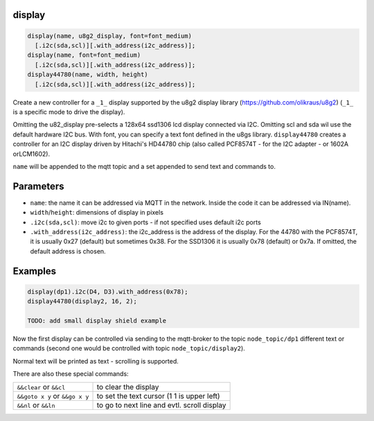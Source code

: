 display
=======

..  code-block:: cpp

  display(name, u8g2_display, font=font_medium)
    [.i2c(sda,scl)][.with_address(i2c_address)];
  display(name, font=font_medium)
    [.i2c(sda,scl)][.with_address(i2c_address)];
  display44780(name, width, height)
    [.i2c(sda,scl)][.with_address(i2c_address)];


Create a new controller for a ``_1_`` display supported by the u8g2 display library
(https://github.com/olikraus/u8g2) (``_1_`` is a specific mode to drive
the display).

Omitting the u82_display pre-selects a 128x64 ssd1306 lcd display connected via
I2C. Omitting scl and sda wil use the default hardware I2C bus.
With font, you can specify a text font defined in the u8gs library.
``display44780`` creates a controller for an I2C display driven by Hitachi's 
HD44780 chip (also called PCF8574T - for the I2C adapter - or 1602A orLCM1602).

``name`` will be appended to the mqtt topic and a set appended to
send text and commands to.

Parameters
==========

- ``name``: the name it can be addressed via MQTT in the network. Inside the code
  it can be addressed via IN(name).

- ``width``/``height``: dimensions of display in pixels
- ``.i2c(sda,scl)``: move i2c to given ports - if not specified uses default 
  i2c ports
- ``.with_address(i2c_address)``: the i2c_address is the address of the display.
  For the 44780 with the PCF8574T, it is usually 0x27 (default) but sometimes
  0x38. For the SSD1306 it is usually 0x78 (default) or 0x7a.
  If omitted, the default address is chosen.


Examples
========

..  code-block:: cpp

    display(dp1).i2c(D4, D3).with_address(0x78);
    display44780(display2, 16, 2);

    TODO: add small display shield example

Now the first display can be controlled via sending to the mqtt-broker
to the topic ``node_topic/dp1`` different text or commands (second one
would be controlled with topic ``node_topic/display2``).

Normal text will be printed as text - scrolling is supported.

There are also these special commands:

+--------------------------------+---------------------------------------------+
| ``&&clear`` or ``&&cl``        | to clear the display                        |
+--------------------------------+---------------------------------------------+
| ``&&goto x y`` or ``&&go x y`` | to set the text cursor (1 1 is upper left)  |
+--------------------------------+---------------------------------------------+
| ``&&nl`` or ``&&ln``           | to go to next line and evtl. scroll display |
+--------------------------------+---------------------------------------------+
